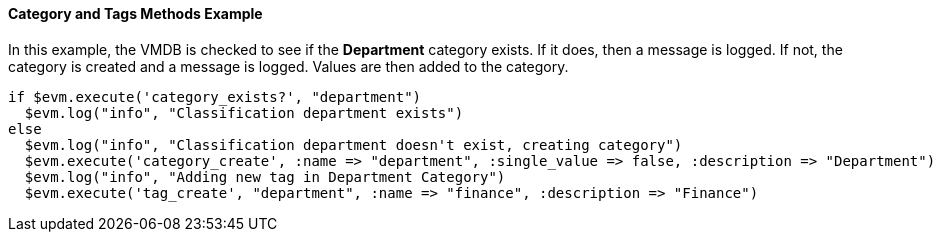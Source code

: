 [[_category_and_tags_methods_example1]]
==== Category and Tags Methods Example

In this example, the VMDB is checked to see if the *Department* category exists.
If it does, then a message is logged.
If not, the category is created and a message is logged.
Values are then added to the category. 

[source,ruby]
----


if $evm.execute('category_exists?', "department")
  $evm.log("info", "Classification department exists")
else
  $evm.log("info", "Classification department doesn't exist, creating category")
  $evm.execute('category_create', :name => "department", :single_value => false, :description => "Department")
  $evm.log("info", "Adding new tag in Department Category")
  $evm.execute('tag_create', "department", :name => "finance", :description => "Finance")
----

